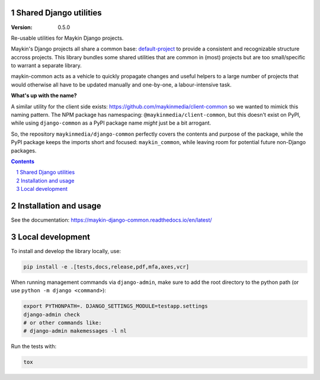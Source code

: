 Shared Django utilities
=======================

:Version: 0.5.0

|build-status| |code-quality| |ruff| |coverage| |docs|

|python-versions| |django-versions| |pypi-version|


Re-usable utilities for Maykin Django projects.

Maykin's Django projects all share a common base: `default-project`_ to provide a
consistent and recognizable structure accross projects. This library bundles some shared
utilities that are common in (most) projects but are too small/specific to warrant a
separate library.

maykin-common acts as a vehicle to quickly propagate changes and useful helpers to a
large number of projects that would otherwise all have to be updated manually and
one-by-one, a labour-intensive task.

**What's up with the name?**

A similar utility for the client side exists: https://github.com/maykinmedia/client-common
so we wanted to mimick this naming pattern. The NPM package has namespacing:
``@maykinmedia/client-common``, but this doesn't exist on PyPI, while using
``django-common`` as a PyPI package name *might* just be a bit arrogant.

So, the repository ``maykinmedia/django-common`` perfectly covers the contents and
purpose of the package, while the PyPI package keeps the imports short and focused:
``maykin_common``, while leaving room for potential future non-Django packages.

.. contents::

.. section-numbering::

Installation and usage
======================

See the documentation: https://maykin-django-common.readthedocs.io/en/latest/

Local development
=================

To install and develop the library locally, use:

.. code-block:: bash

    pip install -e .[tests,docs,release,pdf,mfa,axes,vcr]

When running management commands via ``django-admin``, make sure to add the root
directory to the python path (or use ``python -m django <command>``):

.. code-block:: bash

    export PYTHONPATH=. DJANGO_SETTINGS_MODULE=testapp.settings
    django-admin check
    # or other commands like:
    # django-admin makemessages -l nl

Run the tests with:

.. code-block:: bash

    tox

.. |build-status| image:: https://github.com/maykinmedia/django-common/workflows/Run%20CI/badge.svg
    :alt: Build status
    :target: https://github.com/maykinmedia/django-common/actions?query=workflow%3A%22Run+CI%22

.. |code-quality| image:: https://github.com/maykinmedia/django-common/workflows/Code%20quality%20checks/badge.svg
     :alt: Code quality checks
     :target: https://github.com/maykinmedia/django-common/actions?query=workflow%3A%22Code+quality+checks%22

.. |ruff| image:: https://img.shields.io/endpoint?url=https://raw.githubusercontent.com/astral-sh/ruff/main/assets/badge/v2.json
    :target: https://github.com/astral-sh/ruff
    :alt: Ruff

.. |coverage| image:: https://codecov.io/gh/maykinmedia/django-common/branch/main/graph/badge.svg
    :target: https://codecov.io/gh/maykinmedia/django-common
    :alt: Coverage status

.. |docs| image:: https://readthedocs.org/projects/maykin-django-common/badge/?version=latest
    :target: https://maykin-django-common.readthedocs.io/en/latest/?badge=latest
    :alt: Documentation Status

.. |python-versions| image:: https://img.shields.io/pypi/pyversions/maykin-common.svg

.. |django-versions| image:: https://img.shields.io/pypi/djversions/maykin-common.svg

.. |pypi-version| image:: https://img.shields.io/pypi/v/maykin-common.svg
    :target: https://pypi.org/project/maykin-common/

.. _default-project: https://bitbucket.org/maykinmedia/default-project
